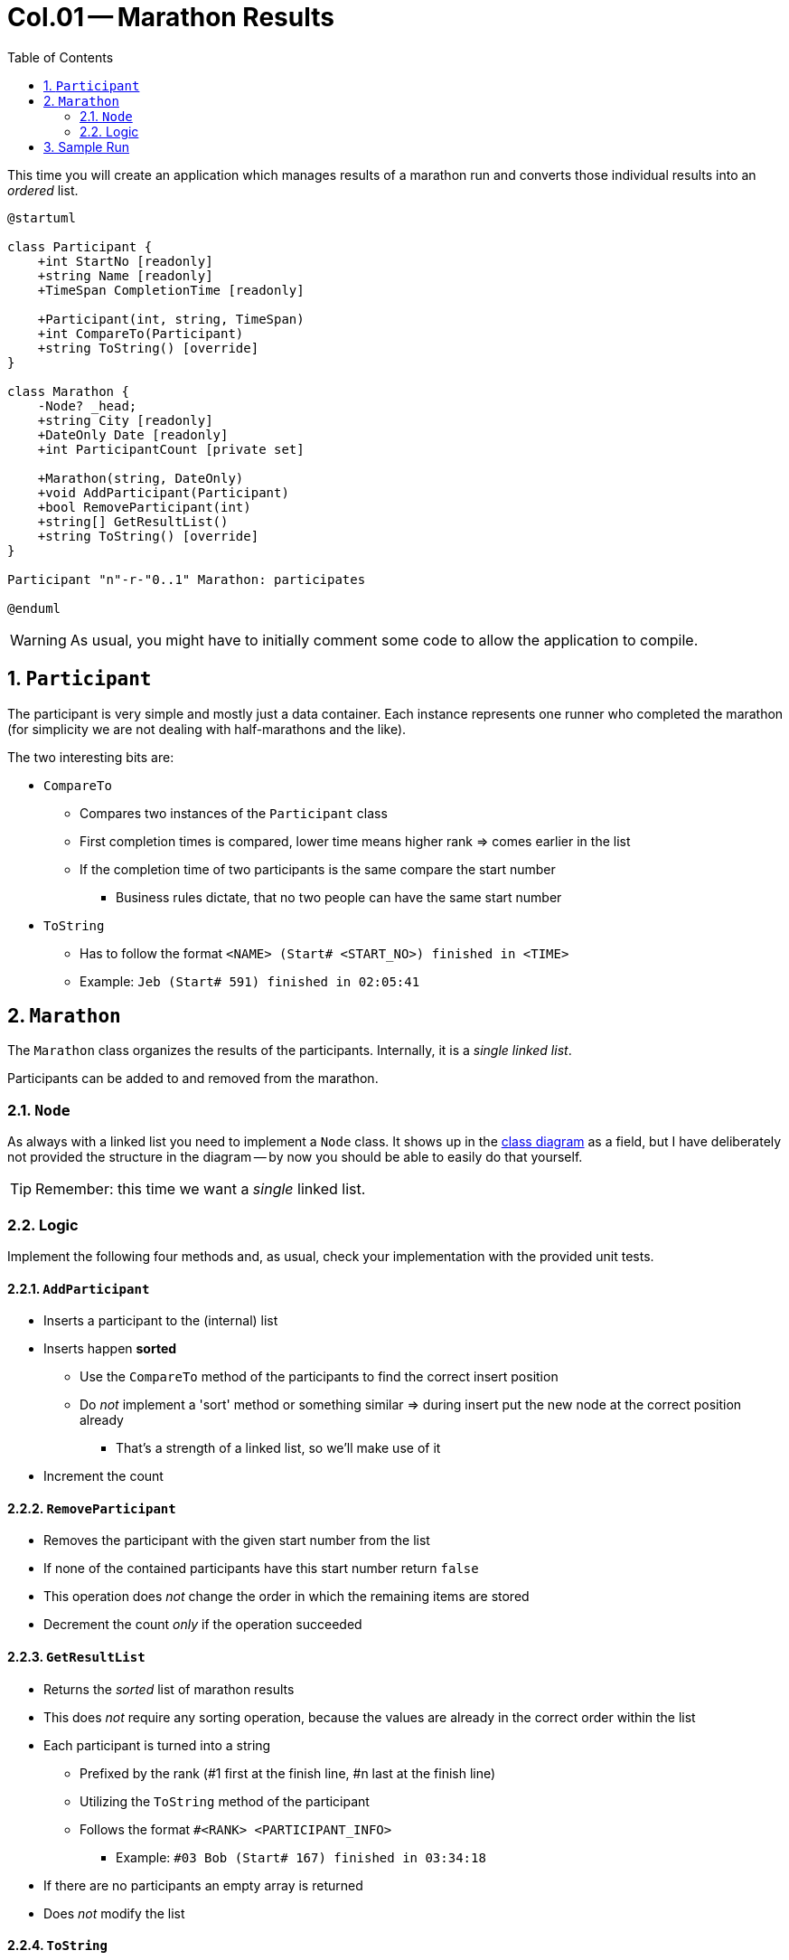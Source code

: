 :sectnums:
:nofooter:
:toc: left
:icons: font
:data-uri:
:source-highlighter: highlightjs
:stem: latexmath

= Col.01 -- Marathon Results

This time you will create an application which manages results of a marathon run and converts those individual results into an _ordered_ list.

[plantuml,id=class_diagram]
----
@startuml

class Participant {
    +int StartNo [readonly]
    +string Name [readonly]
    +TimeSpan CompletionTime [readonly]
    
    +Participant(int, string, TimeSpan)
    +int CompareTo(Participant)
    +string ToString() [override]
}

class Marathon {
    -Node? _head;
    +string City [readonly]
    +DateOnly Date [readonly]
    +int ParticipantCount [private set]

    +Marathon(string, DateOnly)
    +void AddParticipant(Participant)
    +bool RemoveParticipant(int)
    +string[] GetResultList()
    +string ToString() [override]
}

Participant "n"-r-"0..1" Marathon: participates

@enduml
----

WARNING: As usual, you might have to initially comment some code to allow the application to compile.

== `Participant`

The participant is very simple and mostly just a data container.
Each instance represents one runner who completed the marathon (for simplicity we are not dealing with half-marathons and the like).

The two interesting bits are:

* `CompareTo`
** Compares two instances of the `Participant` class
** First completion times is compared, lower time means higher rank => comes earlier in the list
** If the completion time of two participants is the same compare the start number
*** Business rules dictate, that no two people can have the same start number
* `ToString`
** Has to follow the format `<NAME> (Start# <START_NO>) finished in <TIME>`
** Example: `Jeb (Start# 591) finished in 02:05:41`

== `Marathon`

The `Marathon` class organizes the results of the participants.
Internally, it is a _single linked list_.

Participants can be added to and removed from the marathon.

=== `Node`

As always with a linked list you need to implement a `Node` class.
It shows up in the <<class_diagram,class diagram>> as a field, but I have deliberately not provided the structure in the diagram -- by now you should be able to easily do that yourself.

TIP: Remember: this time we want a _single_ linked list.

=== Logic

Implement the following four methods and, as usual, check your implementation with the provided unit tests. 

==== `AddParticipant`

* Inserts a participant to the (internal) list
* Inserts happen *sorted*
** Use the `CompareTo` method of the participants to find the correct insert position
** Do _not_ implement a 'sort' method or something similar => during insert put the new node at the correct position already
*** That's a strength of a linked list, so we'll make use of it
* Increment the count

==== `RemoveParticipant`

* Removes the participant with the given start number from the list
* If none of the contained participants have this start number return `false`
* This operation does _not_ change the order in which the remaining items are stored
* Decrement the count _only_ if the operation succeeded

==== `GetResultList`

* Returns the _sorted_ list of marathon results
* This does _not_ require any sorting operation, because the values are already in the correct order within the list
* Each participant is turned into a string
** Prefixed by the rank (#1 first at the finish line, #n last at the finish line)
** Utilizing the `ToString` method of the participant
** Follows the format `#<RANK> <PARTICIPANT_INFO>`
*** Example: `\#03 Bob (Start# 167) finished in 03:34:18`
* If there are no participants an empty array is returned
* Does _not_ modify the list

==== `ToString`

* Returns a string representation of the marathon
** Follows the format `<CITY> marathon on <DATE>`
** Example: `Linz marathon on 30.10.2022`

== Sample Run

The `Program` class is already given.
Once you implemented the rest of the application correctly you should see the following output:

image::pics/sample_run.png[Sample Run]